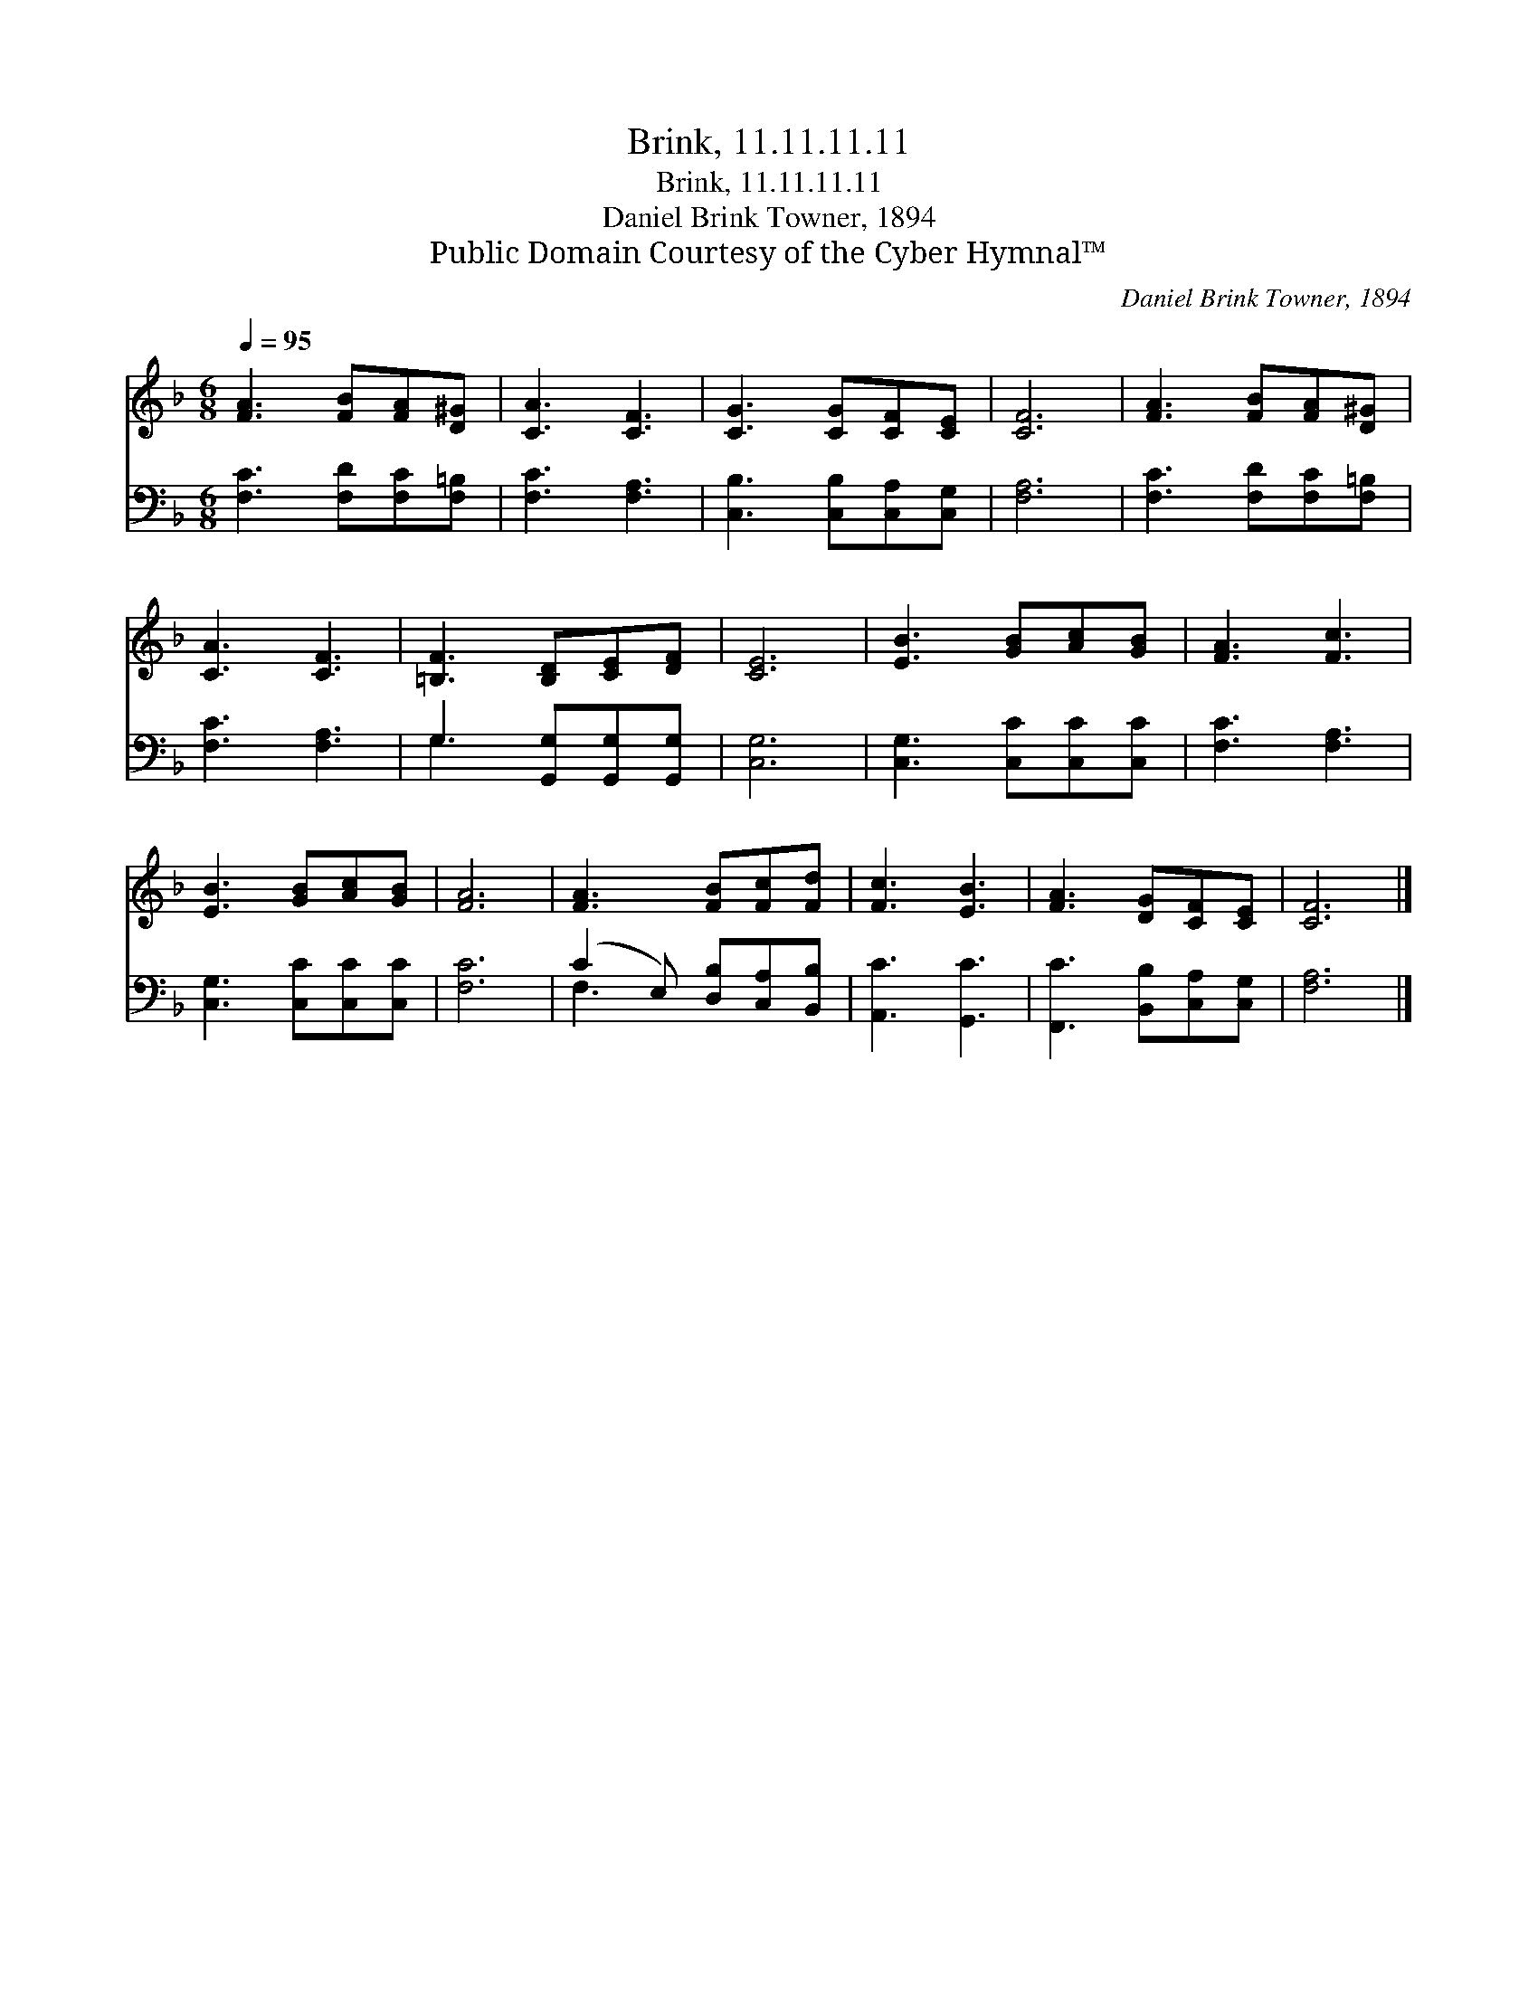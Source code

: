 X:1
T:Brink, 11.11.11.11
T:Brink, 11.11.11.11
T:Daniel Brink Towner, 1894
T:Public Domain Courtesy of the Cyber Hymnal™
C:Daniel Brink Towner, 1894
Z:Public Domain
Z:Courtesy of the Cyber Hymnal™
%%score 1 ( 2 3 )
L:1/8
Q:1/4=95
M:6/8
K:F
V:1 treble 
V:2 bass 
V:3 bass 
V:1
 [FA]3 [FB][FA][D^G] | [CA]3 [CF]3 | [CG]3 [CG][CF][CE] | [CF]6 | [FA]3 [FB][FA][D^G] | %5
 [CA]3 [CF]3 | [=B,F]3 [B,D][CE][DF] | [CE]6 | [EB]3 [GB][Ac][GB] | [FA]3 [Fc]3 | %10
 [EB]3 [GB][Ac][GB] | [FA]6 | [FA]3 [FB][Fc][Fd] | [Fc]3 [EB]3 | [FA]3 [DG][CF][CE] | [CF]6 |] %16
V:2
 [F,C]3 [F,D][F,C][F,=B,] | [F,C]3 [F,A,]3 | [C,B,]3 [C,B,][C,A,][C,G,] | [F,A,]6 | %4
 [F,C]3 [F,D][F,C][F,=B,] | [F,C]3 [F,A,]3 | G,3 [G,,G,][G,,G,][G,,G,] | [C,G,]6 | %8
 [C,G,]3 [C,C][C,C][C,C] | [F,C]3 [F,A,]3 | [C,G,]3 [C,C][C,C][C,C] | [F,C]6 | %12
 (C2 E,) [D,B,][C,A,][B,,B,] | [A,,C]3 [G,,C]3 | [F,,C]3 [B,,B,][C,A,][C,G,] | [F,A,]6 |] %16
V:3
 x6 | x6 | x6 | x6 | x6 | x6 | G,3 x3 | x6 | x6 | x6 | x6 | x6 | F,3 x3 | x6 | x6 | x6 |] %16

